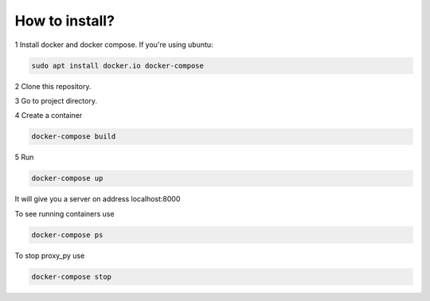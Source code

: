 
How to install?
***************

1 Install docker and docker compose. If you're using ubuntu:

.. code-block:: bash

   sudo apt install docker.io docker-compose

2 Clone this repository.

.. code-block: bash
   
   git clone https://github.com/Nekotopec/bostonGene.git

3 Go to project directory.

.. code-block: bash
   
   cd bostonGene/

4 Create a container

.. code-block:: bash

   docker-compose build

5 Run

.. code-block:: bash

   docker-compose up
   
It will give you a server on address localhost:8000

To see running containers use

.. code-block:: bash

   docker-compose ps

To stop proxy_py use

.. code-block:: bash

   docker-compose stop
